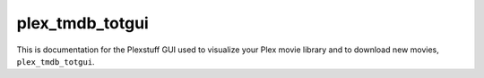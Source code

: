 .. _plex_tmdb_totgui_label:

================================================
plex_tmdb_totgui
================================================

This is documentation for the Plexstuff GUI used to visualize your Plex movie library and to download new movies, ``plex_tmdb_totgui``.

